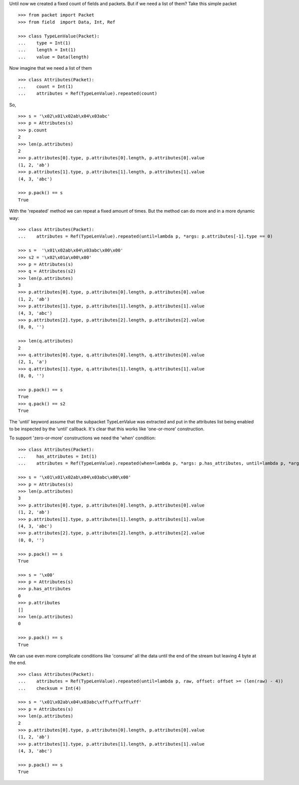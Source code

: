 Until now we created a fixed count of fields and packets. But if we need a list of them?
Take this simple packet

::

   >>> from packet import Packet
   >>> from field  import Data, Int, Ref

   >>> class TypeLenValue(Packet):
   ...    type = Int(1)
   ...    length = Int(1)
   ...    value = Data(length)

Now imagine that we need a list of them

::

   >>> class Attributes(Packet):
   ...    count = Int(1)
   ...    attributes = Ref(TypeLenValue).repeated(count)

So,

::

   >>> s = '\x02\x01\x02ab\x04\x03abc'
   >>> p = Attributes(s)
   >>> p.count
   2
   >>> len(p.attributes)
   2
   >>> p.attributes[0].type, p.attributes[0].length, p.attributes[0].value
   (1, 2, 'ab')
   >>> p.attributes[1].type, p.attributes[1].length, p.attributes[1].value
   (4, 3, 'abc')

   >>> p.pack() == s
   True

With the 'repeated' method we can repeat a fixed amount of times.
But the method can do more and in a more dynamic way:

::

   >>> class Attributes(Packet):
   ...    attributes = Ref(TypeLenValue).repeated(until=lambda p, *args: p.attributes[-1].type == 0)

   >>> s =  '\x01\x02ab\x04\x03abc\x00\x00'
   >>> s2 = '\x02\x01a\x00\x00'
   >>> p = Attributes(s)
   >>> q = Attributes(s2)
   >>> len(p.attributes)
   3
   >>> p.attributes[0].type, p.attributes[0].length, p.attributes[0].value
   (1, 2, 'ab')
   >>> p.attributes[1].type, p.attributes[1].length, p.attributes[1].value
   (4, 3, 'abc')
   >>> p.attributes[2].type, p.attributes[2].length, p.attributes[2].value
   (0, 0, '')

   >>> len(q.attributes)
   2
   >>> q.attributes[0].type, q.attributes[0].length, q.attributes[0].value
   (2, 1, 'a')
   >>> q.attributes[1].type, q.attributes[1].length, q.attributes[1].value
   (0, 0, '')

   >>> p.pack() == s
   True
   >>> q.pack() == s2
   True

The 'until' keyword assume that the subpacket TypeLenValue was extracted and put in
the attributes list being enabled to be inspected by the 'until' callback.
It's clear that this works like 'one-or-more' construction.

To support 'zero-or-more' constructions we need the 'when' condition:

::

   >>> class Attributes(Packet):
   ...    has_attributes = Int(1)
   ...    attributes = Ref(TypeLenValue).repeated(when=lambda p, *args: p.has_attributes, until=lambda p, *args: p.attributes[-1].type == 0)

   >>> s = '\x01\x01\x02ab\x04\x03abc\x00\x00'
   >>> p = Attributes(s)
   >>> len(p.attributes)
   3
   >>> p.attributes[0].type, p.attributes[0].length, p.attributes[0].value
   (1, 2, 'ab')
   >>> p.attributes[1].type, p.attributes[1].length, p.attributes[1].value
   (4, 3, 'abc')
   >>> p.attributes[2].type, p.attributes[2].length, p.attributes[2].value
   (0, 0, '')

   >>> p.pack() == s
   True

   >>> s = '\x00'
   >>> p = Attributes(s)
   >>> p.has_attributes
   0
   >>> p.attributes
   []
   >>> len(p.attributes)
   0

   >>> p.pack() == s
   True

We can use even more complicate conditions like 'consume' all the data until the end
of the stream but leaving 4 byte at the end.

::

   >>> class Attributes(Packet):
   ...    attributes = Ref(TypeLenValue).repeated(until=lambda p, raw, offset: offset >= (len(raw) - 4))
   ...    checksum = Int(4)
   
   >>> s = '\x01\x02ab\x04\x03abc\xff\xff\xff\xff'
   >>> p = Attributes(s)
   >>> len(p.attributes)
   2
   >>> p.attributes[0].type, p.attributes[0].length, p.attributes[0].value
   (1, 2, 'ab')
   >>> p.attributes[1].type, p.attributes[1].length, p.attributes[1].value
   (4, 3, 'abc')

   >>> p.pack() == s
   True
